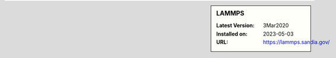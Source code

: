 .. sidebar:: LAMMPS

   :Latest Version: 3Mar2020
   :Installed on: 2023-05-03
   :URL: https://lammps.sandia.gov/
